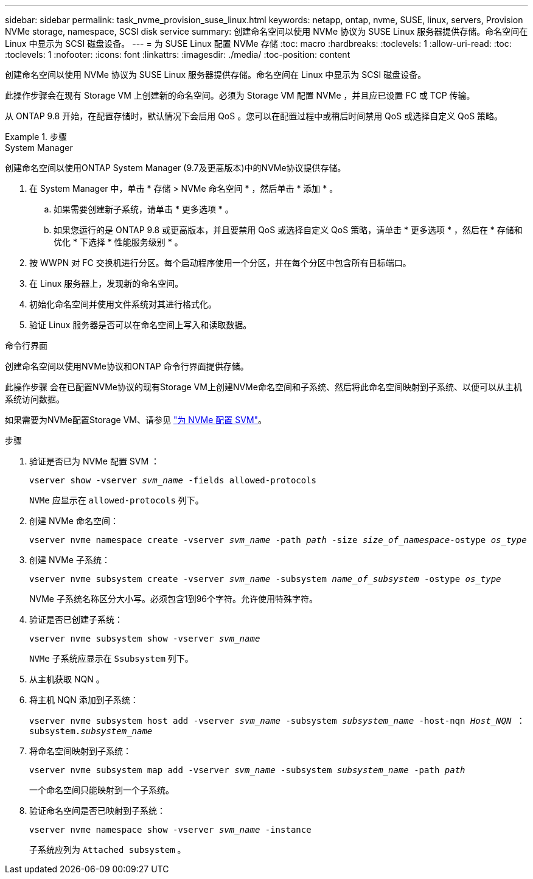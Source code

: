 ---
sidebar: sidebar 
permalink: task_nvme_provision_suse_linux.html 
keywords: netapp, ontap, nvme, SUSE, linux, servers, Provision NVMe storage, namespace, SCSI disk service 
summary: 创建命名空间以使用 NVMe 协议为 SUSE Linux 服务器提供存储。命名空间在 Linux 中显示为 SCSI 磁盘设备。 
---
= 为 SUSE Linux 配置 NVMe 存储
:toc: macro
:hardbreaks:
:toclevels: 1
:allow-uri-read: 
:toc: 
:toclevels: 1
:nofooter: 
:icons: font
:linkattrs: 
:imagesdir: ./media/
:toc-position: content


[role="lead"]
创建命名空间以使用 NVMe 协议为 SUSE Linux 服务器提供存储。命名空间在 Linux 中显示为 SCSI 磁盘设备。

此操作步骤会在现有 Storage VM 上创建新的命名空间。必须为 Storage VM 配置 NVMe ，并且应已设置 FC 或 TCP 传输。

从 ONTAP 9.8 开始，在配置存储时，默认情况下会启用 QoS 。您可以在配置过程中或稍后时间禁用 QoS 或选择自定义 QoS 策略。

.步骤
[role="tabbed-block"]
====
.System Manager
--
创建命名空间以使用ONTAP System Manager (9.7及更高版本)中的NVMe协议提供存储。

. 在 System Manager 中，单击 * 存储 > NVMe 命名空间 * ，然后单击 * 添加 * 。
+
.. 如果需要创建新子系统，请单击 * 更多选项 * 。
.. 如果您运行的是 ONTAP 9.8 或更高版本，并且要禁用 QoS 或选择自定义 QoS 策略，请单击 * 更多选项 * ，然后在 * 存储和优化 * 下选择 * 性能服务级别 * 。




. 按 WWPN 对 FC 交换机进行分区。每个启动程序使用一个分区，并在每个分区中包含所有目标端口。
. 在 Linux 服务器上，发现新的命名空间。
. 初始化命名空间并使用文件系统对其进行格式化。
. 验证 Linux 服务器是否可以在命名空间上写入和读取数据。


--
.命令行界面
--
创建命名空间以使用NVMe协议和ONTAP 命令行界面提供存储。

此操作步骤 会在已配置NVMe协议的现有Storage VM上创建NVMe命名空间和子系统、然后将此命名空间映射到子系统、以便可以从主机系统访问数据。

如果需要为NVMe配置Storage VM、请参见 link:san-admin/configure-svm-nvme-task.html["为 NVMe 配置 SVM"]。

.步骤
. 验证是否已为 NVMe 配置 SVM ：
+
`vserver show -vserver _svm_name_ -fields allowed-protocols`

+
`NVMe` 应显示在 `allowed-protocols` 列下。

. 创建 NVMe 命名空间：
+
`vserver nvme namespace create -vserver _svm_name_ -path _path_ -size _size_of_namespace_-ostype _os_type_`

. 创建 NVMe 子系统：
+
`vserver nvme subsystem create -vserver _svm_name_ -subsystem _name_of_subsystem_ -ostype _os_type_`

+
NVMe 子系统名称区分大小写。必须包含1到96个字符。允许使用特殊字符。

. 验证是否已创建子系统：
+
`vserver nvme subsystem show -vserver _svm_name_`

+
`NVMe` 子系统应显示在 `Ssubsystem` 列下。

. 从主机获取 NQN 。
. 将主机 NQN 添加到子系统：
+
`vserver nvme subsystem host add -vserver _svm_name_ -subsystem _subsystem_name_ -host-nqn _Host_NQN_ ： subsystem._subsystem_name_`

. 将命名空间映射到子系统：
+
`vserver nvme subsystem map add -vserver _svm_name_ -subsystem _subsystem_name_ -path _path_`

+
一个命名空间只能映射到一个子系统。

. 验证命名空间是否已映射到子系统：
+
`vserver nvme namespace show -vserver _svm_name_ -instance`

+
子系统应列为 `Attached subsystem` 。



--
====